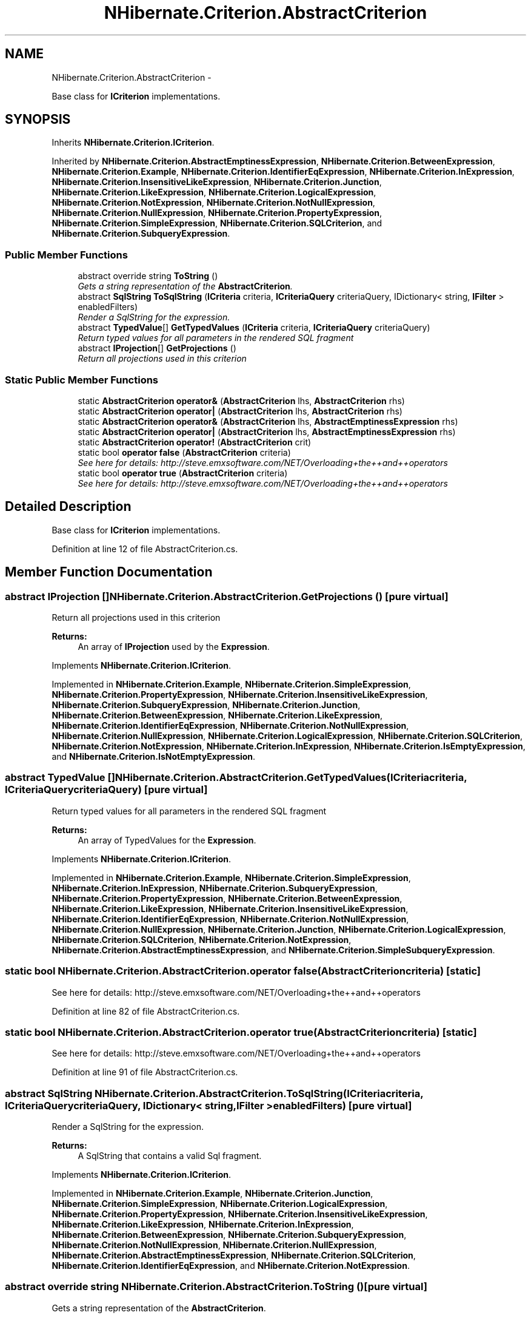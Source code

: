 .TH "NHibernate.Criterion.AbstractCriterion" 3 "Fri Jul 5 2013" "Version 1.0" "HSA.InfoSys" \" -*- nroff -*-
.ad l
.nh
.SH NAME
NHibernate.Criterion.AbstractCriterion \- 
.PP
Base class for \fBICriterion\fP implementations\&.  

.SH SYNOPSIS
.br
.PP
.PP
Inherits \fBNHibernate\&.Criterion\&.ICriterion\fP\&.
.PP
Inherited by \fBNHibernate\&.Criterion\&.AbstractEmptinessExpression\fP, \fBNHibernate\&.Criterion\&.BetweenExpression\fP, \fBNHibernate\&.Criterion\&.Example\fP, \fBNHibernate\&.Criterion\&.IdentifierEqExpression\fP, \fBNHibernate\&.Criterion\&.InExpression\fP, \fBNHibernate\&.Criterion\&.InsensitiveLikeExpression\fP, \fBNHibernate\&.Criterion\&.Junction\fP, \fBNHibernate\&.Criterion\&.LikeExpression\fP, \fBNHibernate\&.Criterion\&.LogicalExpression\fP, \fBNHibernate\&.Criterion\&.NotExpression\fP, \fBNHibernate\&.Criterion\&.NotNullExpression\fP, \fBNHibernate\&.Criterion\&.NullExpression\fP, \fBNHibernate\&.Criterion\&.PropertyExpression\fP, \fBNHibernate\&.Criterion\&.SimpleExpression\fP, \fBNHibernate\&.Criterion\&.SQLCriterion\fP, and \fBNHibernate\&.Criterion\&.SubqueryExpression\fP\&.
.SS "Public Member Functions"

.in +1c
.ti -1c
.RI "abstract override string \fBToString\fP ()"
.br
.RI "\fIGets a string representation of the \fBAbstractCriterion\fP\&. \fP"
.ti -1c
.RI "abstract \fBSqlString\fP \fBToSqlString\fP (\fBICriteria\fP criteria, \fBICriteriaQuery\fP criteriaQuery, IDictionary< string, \fBIFilter\fP > enabledFilters)"
.br
.RI "\fIRender a SqlString for the expression\&. \fP"
.ti -1c
.RI "abstract \fBTypedValue\fP[] \fBGetTypedValues\fP (\fBICriteria\fP criteria, \fBICriteriaQuery\fP criteriaQuery)"
.br
.RI "\fIReturn typed values for all parameters in the rendered SQL fragment \fP"
.ti -1c
.RI "abstract \fBIProjection\fP[] \fBGetProjections\fP ()"
.br
.RI "\fIReturn all projections used in this criterion \fP"
.in -1c
.SS "Static Public Member Functions"

.in +1c
.ti -1c
.RI "static \fBAbstractCriterion\fP \fBoperator&\fP (\fBAbstractCriterion\fP lhs, \fBAbstractCriterion\fP rhs)"
.br
.ti -1c
.RI "static \fBAbstractCriterion\fP \fBoperator|\fP (\fBAbstractCriterion\fP lhs, \fBAbstractCriterion\fP rhs)"
.br
.ti -1c
.RI "static \fBAbstractCriterion\fP \fBoperator&\fP (\fBAbstractCriterion\fP lhs, \fBAbstractEmptinessExpression\fP rhs)"
.br
.ti -1c
.RI "static \fBAbstractCriterion\fP \fBoperator|\fP (\fBAbstractCriterion\fP lhs, \fBAbstractEmptinessExpression\fP rhs)"
.br
.ti -1c
.RI "static \fBAbstractCriterion\fP \fBoperator!\fP (\fBAbstractCriterion\fP crit)"
.br
.ti -1c
.RI "static bool \fBoperator false\fP (\fBAbstractCriterion\fP criteria)"
.br
.RI "\fISee here for details: http://steve.emxsoftware.com/NET/Overloading+the++and++operators \fP"
.ti -1c
.RI "static bool \fBoperator true\fP (\fBAbstractCriterion\fP criteria)"
.br
.RI "\fISee here for details: http://steve.emxsoftware.com/NET/Overloading+the++and++operators \fP"
.in -1c
.SH "Detailed Description"
.PP 
Base class for \fBICriterion\fP implementations\&. 


.PP
Definition at line 12 of file AbstractCriterion\&.cs\&.
.SH "Member Function Documentation"
.PP 
.SS "abstract \fBIProjection\fP [] NHibernate\&.Criterion\&.AbstractCriterion\&.GetProjections ()\fC [pure virtual]\fP"

.PP
Return all projections used in this criterion 
.PP
\fBReturns:\fP
.RS 4
An array of \fBIProjection\fP used by the \fBExpression\fP\&.
.RE
.PP

.PP
Implements \fBNHibernate\&.Criterion\&.ICriterion\fP\&.
.PP
Implemented in \fBNHibernate\&.Criterion\&.Example\fP, \fBNHibernate\&.Criterion\&.SimpleExpression\fP, \fBNHibernate\&.Criterion\&.PropertyExpression\fP, \fBNHibernate\&.Criterion\&.InsensitiveLikeExpression\fP, \fBNHibernate\&.Criterion\&.SubqueryExpression\fP, \fBNHibernate\&.Criterion\&.Junction\fP, \fBNHibernate\&.Criterion\&.BetweenExpression\fP, \fBNHibernate\&.Criterion\&.LikeExpression\fP, \fBNHibernate\&.Criterion\&.IdentifierEqExpression\fP, \fBNHibernate\&.Criterion\&.NotNullExpression\fP, \fBNHibernate\&.Criterion\&.NullExpression\fP, \fBNHibernate\&.Criterion\&.LogicalExpression\fP, \fBNHibernate\&.Criterion\&.SQLCriterion\fP, \fBNHibernate\&.Criterion\&.NotExpression\fP, \fBNHibernate\&.Criterion\&.InExpression\fP, \fBNHibernate\&.Criterion\&.IsEmptyExpression\fP, and \fBNHibernate\&.Criterion\&.IsNotEmptyExpression\fP\&.
.SS "abstract \fBTypedValue\fP [] NHibernate\&.Criterion\&.AbstractCriterion\&.GetTypedValues (\fBICriteria\fPcriteria, \fBICriteriaQuery\fPcriteriaQuery)\fC [pure virtual]\fP"

.PP
Return typed values for all parameters in the rendered SQL fragment 
.PP
\fBReturns:\fP
.RS 4
An array of TypedValues for the \fBExpression\fP\&.
.RE
.PP

.PP
Implements \fBNHibernate\&.Criterion\&.ICriterion\fP\&.
.PP
Implemented in \fBNHibernate\&.Criterion\&.Example\fP, \fBNHibernate\&.Criterion\&.SimpleExpression\fP, \fBNHibernate\&.Criterion\&.InExpression\fP, \fBNHibernate\&.Criterion\&.SubqueryExpression\fP, \fBNHibernate\&.Criterion\&.PropertyExpression\fP, \fBNHibernate\&.Criterion\&.BetweenExpression\fP, \fBNHibernate\&.Criterion\&.LikeExpression\fP, \fBNHibernate\&.Criterion\&.InsensitiveLikeExpression\fP, \fBNHibernate\&.Criterion\&.IdentifierEqExpression\fP, \fBNHibernate\&.Criterion\&.NotNullExpression\fP, \fBNHibernate\&.Criterion\&.NullExpression\fP, \fBNHibernate\&.Criterion\&.Junction\fP, \fBNHibernate\&.Criterion\&.LogicalExpression\fP, \fBNHibernate\&.Criterion\&.SQLCriterion\fP, \fBNHibernate\&.Criterion\&.NotExpression\fP, \fBNHibernate\&.Criterion\&.AbstractEmptinessExpression\fP, and \fBNHibernate\&.Criterion\&.SimpleSubqueryExpression\fP\&.
.SS "static bool NHibernate\&.Criterion\&.AbstractCriterion\&.operator false (\fBAbstractCriterion\fPcriteria)\fC [static]\fP"

.PP
See here for details: http://steve.emxsoftware.com/NET/Overloading+the++and++operators 
.PP
Definition at line 82 of file AbstractCriterion\&.cs\&.
.SS "static bool NHibernate\&.Criterion\&.AbstractCriterion\&.operator true (\fBAbstractCriterion\fPcriteria)\fC [static]\fP"

.PP
See here for details: http://steve.emxsoftware.com/NET/Overloading+the++and++operators 
.PP
Definition at line 91 of file AbstractCriterion\&.cs\&.
.SS "abstract \fBSqlString\fP NHibernate\&.Criterion\&.AbstractCriterion\&.ToSqlString (\fBICriteria\fPcriteria, \fBICriteriaQuery\fPcriteriaQuery, IDictionary< string, \fBIFilter\fP >enabledFilters)\fC [pure virtual]\fP"

.PP
Render a SqlString for the expression\&. 
.PP
\fBReturns:\fP
.RS 4
A SqlString that contains a valid Sql fragment\&.
.RE
.PP

.PP
Implements \fBNHibernate\&.Criterion\&.ICriterion\fP\&.
.PP
Implemented in \fBNHibernate\&.Criterion\&.Example\fP, \fBNHibernate\&.Criterion\&.Junction\fP, \fBNHibernate\&.Criterion\&.SimpleExpression\fP, \fBNHibernate\&.Criterion\&.LogicalExpression\fP, \fBNHibernate\&.Criterion\&.PropertyExpression\fP, \fBNHibernate\&.Criterion\&.InsensitiveLikeExpression\fP, \fBNHibernate\&.Criterion\&.LikeExpression\fP, \fBNHibernate\&.Criterion\&.InExpression\fP, \fBNHibernate\&.Criterion\&.BetweenExpression\fP, \fBNHibernate\&.Criterion\&.SubqueryExpression\fP, \fBNHibernate\&.Criterion\&.NotNullExpression\fP, \fBNHibernate\&.Criterion\&.NullExpression\fP, \fBNHibernate\&.Criterion\&.AbstractEmptinessExpression\fP, \fBNHibernate\&.Criterion\&.SQLCriterion\fP, \fBNHibernate\&.Criterion\&.IdentifierEqExpression\fP, and \fBNHibernate\&.Criterion\&.NotExpression\fP\&.
.SS "abstract override string NHibernate\&.Criterion\&.AbstractCriterion\&.ToString ()\fC [pure virtual]\fP"

.PP
Gets a string representation of the \fBAbstractCriterion\fP\&. 
.PP
\fBReturns:\fP
.RS 4
A String that shows the contents of the \fBAbstractCriterion\fP\&. 
.RE
.PP
.PP
This is not a well formed Sql fragment\&. It is useful for logging what the \fBAbstractCriterion\fP looks like\&. 
.PP
Implemented in \fBNHibernate\&.Criterion\&.Example\fP, \fBNHibernate\&.Criterion\&.InExpression\fP, \fBNHibernate\&.Criterion\&.SimpleExpression\fP, \fBNHibernate\&.Criterion\&.InsensitiveLikeExpression\fP, \fBNHibernate\&.Criterion\&.PropertyExpression\fP, \fBNHibernate\&.Criterion\&.BetweenExpression\fP, \fBNHibernate\&.Criterion\&.LikeExpression\fP, \fBNHibernate\&.Criterion\&.Junction\fP, \fBNHibernate\&.Criterion\&.LogicalExpression\fP, \fBNHibernate\&.Criterion\&.SubqueryExpression\fP, \fBNHibernate\&.Criterion\&.IdentifierEqExpression\fP, \fBNHibernate\&.Criterion\&.NotNullExpression\fP, \fBNHibernate\&.Criterion\&.NullExpression\fP, \fBNHibernate\&.Criterion\&.SQLCriterion\fP, \fBNHibernate\&.Criterion\&.NotExpression\fP, and \fBNHibernate\&.Criterion\&.AbstractEmptinessExpression\fP\&.

.SH "Author"
.PP 
Generated automatically by Doxygen for HSA\&.InfoSys from the source code\&.
